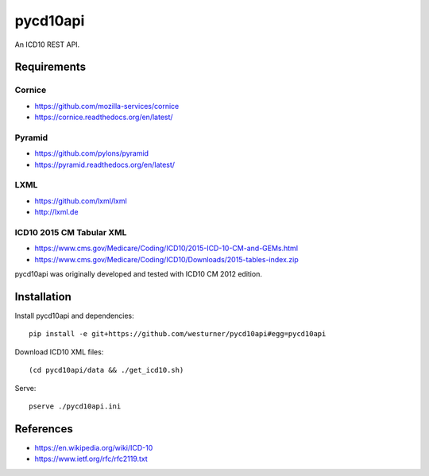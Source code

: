 pycd10api
==========
An ICD10 REST API.

Requirements
-------------

Cornice
~~~~~~~~
- https://github.com/mozilla-services/cornice
- https://cornice.readthedocs.org/en/latest/

Pyramid
~~~~~~~
- https://github.com/pylons/pyramid
- https://pyramid.readthedocs.org/en/latest/

LXML
~~~~
- https://github.com/lxml/lxml
- http://lxml.de

ICD10 2015 CM Tabular XML
~~~~~~~~~~~~~~~~~~~~~~~~~~
- https://www.cms.gov/Medicare/Coding/ICD10/2015-ICD-10-CM-and-GEMs.html
- https://www.cms.gov/Medicare/Coding/ICD10/Downloads/2015-tables-index.zip  

pycd10api was originally developed and tested with ICD10 CM 2012 edition.


Installation
--------------

Install pycd10api and dependencies::

    pip install -e git+https://github.com/westurner/pycd10api#egg=pycd10api

Download ICD10 XML files::

    (cd pycd10api/data && ./get_icd10.sh)

Serve::

    pserve ./pycd10api.ini


References
----------
- https://en.wikipedia.org/wiki/ICD-10
- https://www.ietf.org/rfc/rfc2119.txt
